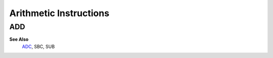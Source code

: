 =======================
Arithmetic Instructions
=======================





ADD
--------

**See Also**
	`ADC </is-adc>`_, SBC, SUB
